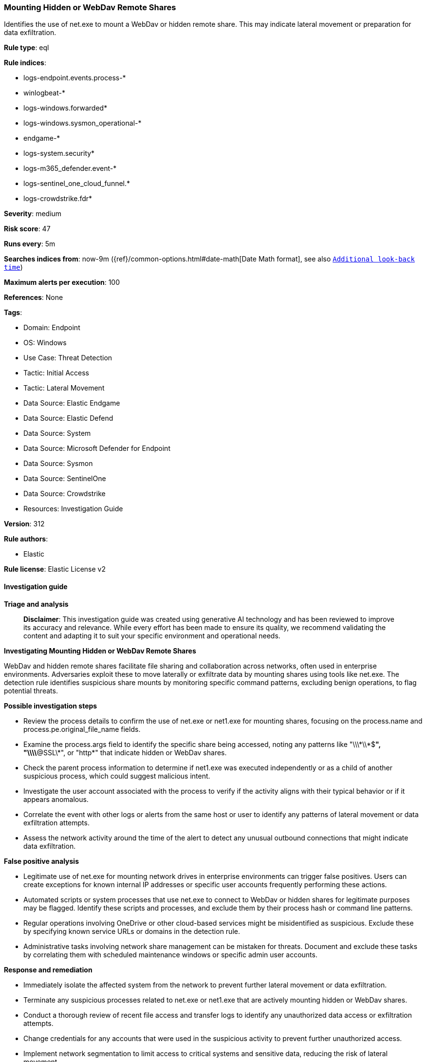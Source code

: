 [[mounting-hidden-or-webdav-remote-shares]]
=== Mounting Hidden or WebDav Remote Shares

Identifies the use of net.exe to mount a WebDav or hidden remote share. This may indicate lateral movement or preparation for data exfiltration.

*Rule type*: eql

*Rule indices*: 

* logs-endpoint.events.process-*
* winlogbeat-*
* logs-windows.forwarded*
* logs-windows.sysmon_operational-*
* endgame-*
* logs-system.security*
* logs-m365_defender.event-*
* logs-sentinel_one_cloud_funnel.*
* logs-crowdstrike.fdr*

*Severity*: medium

*Risk score*: 47

*Runs every*: 5m

*Searches indices from*: now-9m ({ref}/common-options.html#date-math[Date Math format], see also <<rule-schedule, `Additional look-back time`>>)

*Maximum alerts per execution*: 100

*References*: None

*Tags*: 

* Domain: Endpoint
* OS: Windows
* Use Case: Threat Detection
* Tactic: Initial Access
* Tactic: Lateral Movement
* Data Source: Elastic Endgame
* Data Source: Elastic Defend
* Data Source: System
* Data Source: Microsoft Defender for Endpoint
* Data Source: Sysmon
* Data Source: SentinelOne
* Data Source: Crowdstrike
* Resources: Investigation Guide

*Version*: 312

*Rule authors*: 

* Elastic

*Rule license*: Elastic License v2


==== Investigation guide



*Triage and analysis*


> **Disclaimer**:
> This investigation guide was created using generative AI technology and has been reviewed to improve its accuracy and relevance. While every effort has been made to ensure its quality, we recommend validating the content and adapting it to suit your specific environment and operational needs.


*Investigating Mounting Hidden or WebDav Remote Shares*


WebDav and hidden remote shares facilitate file sharing and collaboration across networks, often used in enterprise environments. Adversaries exploit these to move laterally or exfiltrate data by mounting shares using tools like net.exe. The detection rule identifies suspicious share mounts by monitoring specific command patterns, excluding benign operations, to flag potential threats.


*Possible investigation steps*


- Review the process details to confirm the use of net.exe or net1.exe for mounting shares, focusing on the process.name and process.pe.original_file_name fields.
- Examine the process.args field to identify the specific share being accessed, noting any patterns like "\\\\*\\*$*", "\\\\*@SSL\\*", or "http*" that indicate hidden or WebDav shares.
- Check the parent process information to determine if net1.exe was executed independently or as a child of another suspicious process, which could suggest malicious intent.
- Investigate the user account associated with the process to verify if the activity aligns with their typical behavior or if it appears anomalous.
- Correlate the event with other logs or alerts from the same host or user to identify any patterns of lateral movement or data exfiltration attempts.
- Assess the network activity around the time of the alert to detect any unusual outbound connections that might indicate data exfiltration.


*False positive analysis*


- Legitimate use of net.exe for mounting network drives in enterprise environments can trigger false positives. Users can create exceptions for known internal IP addresses or specific user accounts frequently performing these actions.
- Automated scripts or system processes that use net.exe to connect to WebDav or hidden shares for legitimate purposes may be flagged. Identify these scripts and processes, and exclude them by their process hash or command line patterns.
- Regular operations involving OneDrive or other cloud-based services might be misidentified as suspicious. Exclude these by specifying known service URLs or domains in the detection rule.
- Administrative tasks involving network share management can be mistaken for threats. Document and exclude these tasks by correlating them with scheduled maintenance windows or specific admin user accounts.


*Response and remediation*


- Immediately isolate the affected system from the network to prevent further lateral movement or data exfiltration.
- Terminate any suspicious processes related to net.exe or net1.exe that are actively mounting hidden or WebDav shares.
- Conduct a thorough review of recent file access and transfer logs to identify any unauthorized data access or exfiltration attempts.
- Change credentials for any accounts that were used in the suspicious activity to prevent further unauthorized access.
- Implement network segmentation to limit access to critical systems and sensitive data, reducing the risk of lateral movement.
- Escalate the incident to the security operations center (SOC) or incident response team for further investigation and to determine if additional systems are compromised.
- Enhance monitoring and alerting for similar activities by ensuring that all relevant security tools are configured to detect and alert on suspicious use of net.exe and net1.exe.

==== Rule query


[source, js]
----------------------------------
process where host.os.type == "windows" and event.type == "start" and
 ((process.name : "net.exe" or ?process.pe.original_file_name == "net.exe") or ((process.name : "net1.exe" or ?process.pe.original_file_name == "net1.exe") and
 not process.parent.name : "net.exe")) and
 process.args : "use" and
 /* including hidden and webdav based online shares such as onedrive  */
 process.args : ("\\\\*\\*$*", "\\\\*@SSL\\*", "http*") and
 /* excluding shares deletion operation */
 not process.args : "/d*"

----------------------------------

*Framework*: MITRE ATT&CK^TM^

* Tactic:
** Name: Lateral Movement
** ID: TA0008
** Reference URL: https://attack.mitre.org/tactics/TA0008/
* Technique:
** Name: Remote Services
** ID: T1021
** Reference URL: https://attack.mitre.org/techniques/T1021/
* Sub-technique:
** Name: SMB/Windows Admin Shares
** ID: T1021.002
** Reference URL: https://attack.mitre.org/techniques/T1021/002/
* Tactic:
** Name: Initial Access
** ID: TA0001
** Reference URL: https://attack.mitre.org/tactics/TA0001/
* Technique:
** Name: Valid Accounts
** ID: T1078
** Reference URL: https://attack.mitre.org/techniques/T1078/
* Sub-technique:
** Name: Local Accounts
** ID: T1078.003
** Reference URL: https://attack.mitre.org/techniques/T1078/003/
* Tactic:
** Name: Discovery
** ID: TA0007
** Reference URL: https://attack.mitre.org/tactics/TA0007/
* Technique:
** Name: Account Discovery
** ID: T1087
** Reference URL: https://attack.mitre.org/techniques/T1087/
* Sub-technique:
** Name: Local Account
** ID: T1087.001
** Reference URL: https://attack.mitre.org/techniques/T1087/001/
* Sub-technique:
** Name: Domain Account
** ID: T1087.002
** Reference URL: https://attack.mitre.org/techniques/T1087/002/
